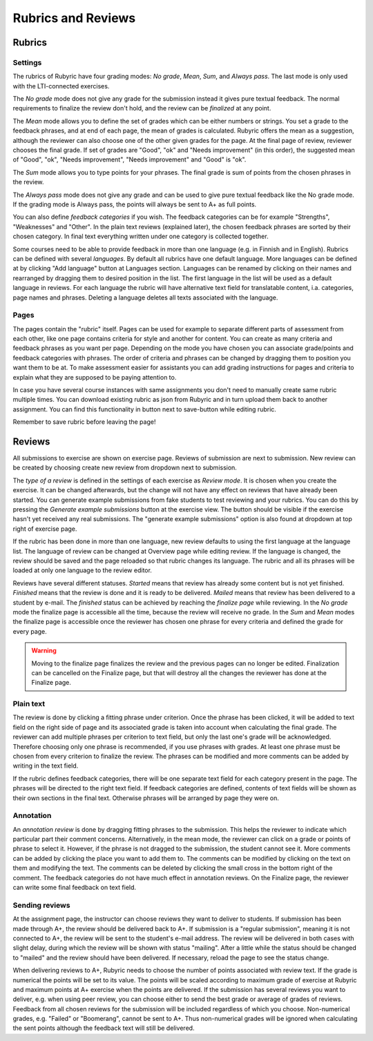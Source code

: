 Rubrics and Reviews
===================

.. styled-topic::

  Main questions:
      How to create rubrics and how to review submissions?

  Topics?
      Creating rubrics and reviewing submissions.

  Difficulty:
      Easy

  Laboriousness:
      ???

Rubrics
-------

Settings
........

The rubrics of Rubyric have four grading modes: *No grade*, *Mean*, *Sum*,
and *Always pass*. The last mode is only used with the LTI-connected exercises.

The *No grade* mode does not give any grade for the submission instead it gives
pure textual feedback. The normal requirements to finalize the review don't
hold, and the review can be *finalized* at any point.

The *Mean* mode allows you to define the set of grades which can be either numbers
or strings. You set a grade to the feedback phrases, and at end of each page,
the mean of grades is calculated. Rubyric offers the mean as a suggestion,
although the reviewer can also choose one of the other given grades for the
page. At the final page of review, reviewer chooses the final grade. If set of grades
are "Good", "ok" and "Needs improvement" (in this order), the suggested mean of 
"Good", "ok", "Needs improvement", "Needs improvement" and "Good" is "ok".

The *Sum* mode allows you to type points for your phrases. The final grade is 
sum of points from the chosen phrases in the review.

The *Always pass* mode does not give any grade and can be used to give pure 
textual feedback like the No grade mode. If the grading mode is Always pass, the
points will always be sent to A+ as full points. 

You can also define *feedback categories* if you wish.
The feedback categories can be for example "Strengths", "Weaknesses" and
"Other". In the plain text reviews (explained later), the chosen feedback
phrases are sorted by their chosen category. In final text everything written
under one category is collected together.

Some courses need to be able to provide feedback in more than one language (e.g.
in Finnish and in English). Rubrics can be defined with several *languages*. By 
default all rubrics have one default language. More languages can be defined at
by clicking "Add language" button at Languages section. Languages can be renamed 
by clicking on their names and rearranged by dragging them to desired position 
in the list. The first language in the list will be used as a default language 
in reviews. For each language the rubric will have alternative text field 
for translatable content, i.a. categories, page names and phrases. Deleting a 
language deletes all texts associated with the language. 

.. image:: /images/rubyric-rubric-settings.png

Pages
.....

The pages contain the "rubric" itself. Pages can be used for example to separate
different parts of assessment from each other, like one page contains criteria
for style and another for content. You can create as many criteria and feedback
phrases as you want per page. Depending on the mode you have chosen you can
associate grade/points and feedback categories with phrases. The order of
criteria and phrases can be changed by dragging them to position you want them
to be at. To make assessment easier for assistants you can add grading
instructions for pages and criteria to explain what they are supposed to be
paying attention to.

.. image:: /images/rubyric-rubric-page.png

In case you have several course instances with same assignments you don't need
to manually create same rubric multiple times. You can download existing rubric
as json from Rubyric and in turn upload them back to another assignment. You
can find this functionality in button next to save-button while editing rubric.

Remember to save rubric before leaving the page!

Reviews
-------

All submissions to exercise are shown on exercise page. Reviews of submission
are next to submission. New review can be created by choosing create new review
from dropdown next to submission.

The *type of a review* is defined in the settings of each exercise as
*Review mode*. It is chosen when you create the exercise. It can be changed
afterwards, but the change will not have any effect on reviews that have already
been started. You can generate example submissions from fake students to test
reviewing and your rubrics. You can do this by pressing the *Generate example
submissions* button at the exercise view. The button should be visible if
the exercise hasn't yet received any real submissions. The "generate example
submissions" option is also found at dropdown at top right of exercise page.

If the rubric has been done in more than one language, new review defaults to
using the first language at the language list. The language of review can be 
changed at Overview page while editing review. If the language is changed, the 
review should be saved and the page reloaded so that rubric changes its 
language. The rubric and all its phrases will be loaded at only one language to 
the review editor.

Reviews have several different statuses. *Started* means that review has already
some content but is not yet finished. *Finished* means that the review is done
and it is ready to be delivered. *Mailed* means that review has been delivered
to a student by e-mail. The *finished* status can be achieved by reaching
the *finalize page* while reviewing. In the *No grade* mode the finalize page
is accessible all the time, because the review will receive no grade. In the
*Sum* and *Mean* modes the finalize page is accessible once the reviewer has
chosen one phrase for every criteria and defined the grade for every page.

.. warning::

  Moving to the finalize page finalizes the review and the previous pages can no
  longer be edited. Finalization can be cancelled on the Finalize page, but that
  will destroy all the changes the reviewer has done at the Finalize page.

Plain text
..........

The review is done by clicking a fitting phrase under criterion. Once the phrase
has been clicked, it will be added to text field on the right side of page and
its associated grade is taken into account when calculating the final grade.
The reviewer can add multiple phrases per criterion to text field, but only the
last one's grade will be acknowledged. Therefore choosing only one phrase is
recommended, if you use phrases with grades. At least one phrase must be chosen
from every criterion to finalize the review. The phrases can be modified and
more comments can be added by writing in the text field.

If the rubric defines feedback categories, there will be one separate text field
for each category present in the page. The phrases will be directed to the right
text field. If feedback categories are defined, contents of text fields will be
shown as their own sections in the final text. Otherwise phrases will be
arranged by page they were on.

.. image:: /images/rubyric-review-plaintext.png

Annotation
..........

An *annotation review* is done by dragging fitting phrases to the submission.
This helps the reviewer to indicate which particular part their comment
concerns. Alternatively, in the mean mode, the reviewer can click on a grade
or points of phrase to select it. However, if the phrase is not dragged to the
submission, the student cannot see it. More comments can be added by clicking
the place you want to add them to. The comments can be modified by clicking on
the text on them and modifying the text. The comments can be deleted by clicking
the small cross in the bottom right of the comment. The feedback categories
do not have much effect in annotation reviews. On the Finalize page, the
reviewer can write some final feedback on text field.

.. image:: /images/rubyric-review-annotation.png

Sending reviews
...............

At the assignment page, the instructor can choose reviews they want to deliver
to students. If submission has been made through A+, the review should be
delivered back to A+. If submission is a "regular submission", meaning it is
not connected to A+, the review will be sent to the student's e-mail address.
The review will be delivered in both cases with slight delay, during which
the review will be shown with status "mailing". After a little while the status
should be changed to "mailed" and the review should have been delivered.
If necessary, reload the page to see the status change.

When delivering reviews to A+, Rubyric needs to choose the number of points 
associated with review text. If the grade is numerical the points will be set 
to its value. The points will be scaled according to maximum grade of exercise 
at Rubyric and maximum points at A+ exercise when the points are delivered. If
the submission has several reviews you want to deliver, e.g. when using peer 
review, you can choose either to send the best grade or average of grades of 
reviews. Feedback from all chosen reviews for the submission will be included 
regardless of which you choose. Non-numerical grades, e.g. "Failed" or 
"Boomerang", cannot be sent to A+. Thus non-numerical grades will be ignored
when calculating the sent points although the feedback text will still be 
delivered.
